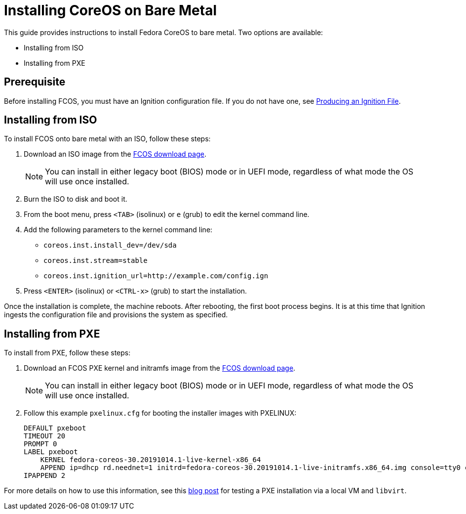 :experimental:
= Installing CoreOS on Bare Metal

This guide provides instructions to install Fedora CoreOS to bare metal. Two options are available:

* Installing from ISO
* Installing from PXE

== Prerequisite

Before installing FCOS, you must have an Ignition configuration file. If you do not have one, see xref:producing-ign.adoc[Producing an Ignition File].

== Installing from ISO

To install FCOS onto bare metal with an ISO, follow these steps:

. Download an ISO image from the https://getfedora.org/coreos/download/[FCOS download page].
+
NOTE: You can install in either legacy boot (BIOS) mode or in UEFI mode, regardless of what mode the OS will use once installed.
+
. Burn the ISO to disk and boot it.
. From the boot menu, press `<TAB>` (isolinux) or `e` (grub) to edit the kernel command line.
. Add the following parameters to the kernel command line:
* `coreos.inst.install_dev=/dev/sda`
* `coreos.inst.stream=stable`
* `coreos.inst.ignition_url=http://example.com/config.ign`
. Press `<ENTER>` (isolinux) or `<CTRL-x>` (grub) to start the installation.

Once the installation is complete, the machine reboots. After rebooting, the first boot process begins. It is at this time that Ignition ingests the configuration file and provisions the system as specified.

== Installing from PXE

To install from PXE, follow these steps:

. Download an FCOS PXE kernel and initramfs image from the https://getfedora.org/coreos/download/[FCOS download page].
+
NOTE: You can install in either legacy boot (BIOS) mode or in UEFI mode, regardless of what mode the OS will use once installed.
+
. Follow this example `pxelinux.cfg` for booting the installer images with PXELINUX:
+
[source]
----
DEFAULT pxeboot
TIMEOUT 20
PROMPT 0
LABEL pxeboot
    KERNEL fedora-coreos-30.20191014.1-live-kernel-x86_64
    APPEND ip=dhcp rd.neednet=1 initrd=fedora-coreos-30.20191014.1-live-initramfs.x86_64.img console=tty0 console=ttyS0 coreos.inst.install_dev=/dev/sda coreos.inst.stream=stable coreos.inst.ignition_url=http://192.168.1.101:8000/config.ign
IPAPPEND 2
----

For more details on how to use this information, see this https://dustymabe.com/2019/01/04/easy-pxe-boot-testing-with-only-http-using-ipxe-and-libvirt/[blog post] for testing a PXE installation via a local VM and `libvirt`.
